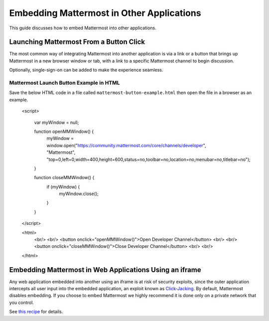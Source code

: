 
Embedding Mattermost in Other Applications
================================================

This guide discusses how to embed Mattermost into other applications.

Launching Mattermost From a Button Click
-----------------------------------------

The most common way of integrating Mattermost into another application is via a link or a button that brings up Mattermost in a new browser window or tab, with a link to a specific Mattermost channel to begin discussion.

Optionally, single-sign-on can be added to make the experience seamless.

Mattermost Launch Button Example in HTML 
~~~~~~~~~~~~~~~~~~~~~~~~~~~~~~~~~~~~~~~~

Save the below HTML code in a file called ``mattermost-button-example.html`` then open the file in a browser as an example.

  <script>

      var myWindow = null;

      function openMMWindow() {
          myWindow = window.open("https://community.mattermost.com/core/channels/developer", "Mattermost", "top=0,left=0,width=400,height=600,status=no,toolbar=no,location=no,menubar=no,titlebar=no");
      }


      function closeMMWindow() {
          if (myWindow) {
              myWindow.close();
          }
      }


  </script>


  <html>
      <br/>
      <br/>
      <button onclick="openMMWindow()">Open Developer Channel</button>
      <br/>
      <br/>
      <button onclick="closeMMWindow()">Close Developer Channel</button>
      <br/>
      <br/>
  </html>

Embedding Mattermost in Web Applications Using an iframe
----------------------------------------------------------

Any web application embedded into another using an iframe is at risk of security exploits, since the outer application intercepts all user input into the embedded application, an exploit known as `Click-Jacking <https://en.wikipedia.org/wiki/Clickjacking>`__. By default, Mattermost disables embedding. If you choose to embed Mattermost we highly recommend it is done only on a private network that you control.

See `this recipe <https://forum.mattermost.org/t/recipe-embedding-mattermost-in-web-applications-using-an-iframe-unsupported-recipe/10233>`__ for details.
